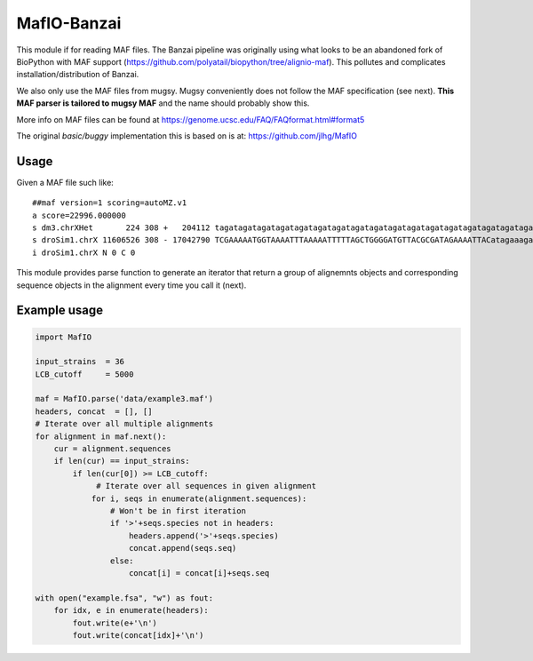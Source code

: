 MafIO-Banzai
============

This module if for reading MAF files. The Banzai pipeline was originally 
using what looks to be an abandoned fork of BioPython with MAF support 
(https://github.com/polyatail/biopython/tree/alignio-maf). This pollutes and 
complicates installation/distribution of Banzai.

We also only use the MAF files from mugsy. Mugsy conveniently does not 
follow the MAF specification (see next). **This MAF parser is tailored to 
mugsy MAF** and the name should probably show this.

More info on MAF files can be found at 
https://genome.ucsc.edu/FAQ/FAQformat.html#format5

The original *basic/buggy* implementation this is based on is at:
https://github.com/jlhg/MafIO


Usage
-----

Given a MAF file such like::

    ##maf version=1 scoring=autoMZ.v1
    a score=22996.000000
    s dm3.chrXHet       224 308 +   204112 tagatagatagatagatagatagatagatagatagatagatagatagatagatagatagatagatagatagatagatagatagatagatagatagatagatagatagatagatagatagatagatagatagatagatagatagatagatagatagatagatagatagatagatagatagatagatagatagatagatagatagatagatagatagatagatagatagatagatagatagatagatagatagatagatagatagatagatagatagatagatagatagatagatagatagatagataga
    s droSim1.chrX 11606526 308 - 17042790 TCGAAAAATGGTAAAATTTAAAAATTTTTAGCTGGGGATGTTACGCGATAGAAAATTACatagaaagatagatagatagataaatagatagatagatagatagatagatagatagatagatagatagatagatagatagatagatagatagatagatagatagatagatagatagatagatagatagatagatagatagatagatagatagatagatagatagatagatagatagatagatagatagatagatagatagatagatagatagatagatagatagatagatagatagatagatagataga
    i droSim1.chrX N 0 C 0


This module provides parse function to generate an iterator that return a
group of alignemnts objects and corresponding sequence objects in the 
alignment every time you call it (next).


Example usage
-------------

.. code:: python

    import MafIO

    input_strains  = 36
    LCB_cutoff     = 5000

    maf = MafIO.parse('data/example3.maf')
    headers, concat  = [], []
    # Iterate over all multiple alignments
    for alignment in maf.next():
        cur = alignment.sequences
        if len(cur) == input_strains:
            if len(cur[0]) >= LCB_cutoff:
                 # Iterate over all sequences in given alignment
                for i, seqs in enumerate(alignment.sequences):
                    # Won't be in first iteration
                    if '>'+seqs.species not in headers:
                        headers.append('>'+seqs.species)
                        concat.append(seqs.seq)
                    else:
                        concat[i] = concat[i]+seqs.seq

    with open("example.fsa", "w") as fout:
        for idx, e in enumerate(headers):
            fout.write(e+'\n')
            fout.write(concat[idx]+'\n')

